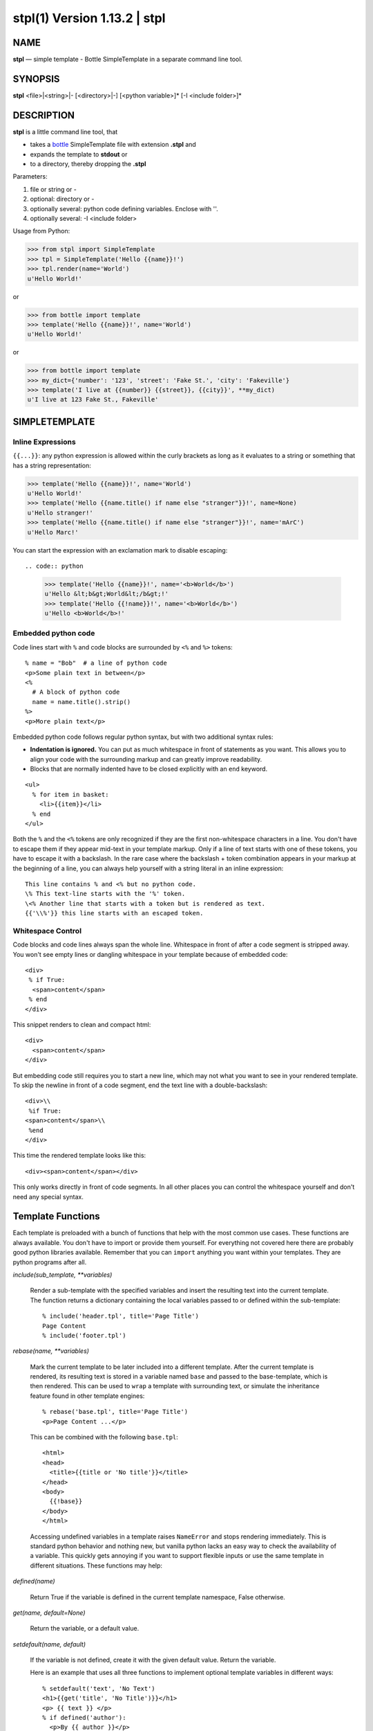 ==============================
stpl(1) Version 1.13.2 \| stpl
==============================

..   To test man page:
..
..     pandoc readme.rst -s -t man | /usr/bin/man -l -
..
..   The generate:
..
..     pandoc readme.rst -s -t man -o man/stpl.1

NAME
====

**stpl** — simple template - Bottle SimpleTemplate in a separate command line tool.

SYNOPSIS
========

**stpl** <file>\|<string>\|- [<directory>\|-] [<python variable>]* [-I <include folder>]*

DESCRIPTION
===========

**stpl** is a little command line tool, that

- takes a `bottle <https://bottlepy.org/docs/dev/stpl.html>`__
  SimpleTemplate file with extension **.stpl** and
- expands the template to **stdout** or
- to a directory, thereby dropping the **.stpl**

Parameters:

1) file or string or -
2) optional: directory or -
3) optionally several: python code defining variables. Enclose with ''.
4) optionally several: -I <include folder>

Usage from Python:

.. code:: python

   >>> from stpl import SimpleTemplate
   >>> tpl = SimpleTemplate('Hello {{name}}!')
   >>> tpl.render(name='World')
   u'Hello World!'

or

.. code:: python

   >>> from bottle import template
   >>> template('Hello {{name}}!', name='World')
   u'Hello World!'

or

.. code:: python

   >>> from bottle import template
   >>> my_dict={'number': '123', 'street': 'Fake St.', 'city': 'Fakeville'}
   >>> template('I live at {{number}} {{street}}, {{city}}', **my_dict)
   u'I live at 123 Fake St., Fakeville'


SIMPLETEMPLATE
==============

Inline Expressions
------------------

``{{...}}``: any python expression is allowed within the curly brackets as long as it evaluates to a string or something that has a string representation:

.. code:: python

  >>> template('Hello {{name}}!', name='World')
  u'Hello World!'
  >>> template('Hello {{name.title() if name else "stranger"}}!', name=None)
  u'Hello stranger!'
  >>> template('Hello {{name.title() if name else "stranger"}}!', name='mArC')
  u'Hello Marc!'

You can start the expression with an exclamation mark to disable escaping::

.. code:: python

  >>> template('Hello {{name}}!', name='<b>World</b>')
  u'Hello &lt;b&gt;World&lt;/b&gt;!'
  >>> template('Hello {{!name}}!', name='<b>World</b>')
  u'Hello <b>World</b>!'

Embedded python code
--------------------

Code lines start with ``%`` and code blocks are surrounded by ``<%`` and ``%>`` tokens::

  % name = "Bob"  # a line of python code
  <p>Some plain text in between</p>
  <%
    # A block of python code
    name = name.title().strip()
  %>
  <p>More plain text</p>

Embedded python code follows regular python syntax, but with two additional syntax rules:

* **Indentation is ignored.**
  You can put as much whitespace in front of statements as you want.
  This allows you to align your code with the surrounding markup and can greatly improve readability.

* Blocks that are normally indented have to be closed explicitly with an ``end`` keyword.

::

  <ul>
    % for item in basket:
      <li>{{item}}</li>
    % end
  </ul>

Both the ``%`` and the ``<%`` tokens are only recognized if they are the first non-whitespace characters in a line.
You don't have to escape them if they appear mid-text in your template markup.
Only if a line of text starts with one of these tokens, you have to escape it with a backslash.
In the rare case where the backslash + token combination appears in your markup at the beginning of a line,
you can always help yourself with a string literal in an inline expression::

  This line contains % and <% but no python code.
  \% This text-line starts with the '%' token.
  \<% Another line that starts with a token but is rendered as text.
  {{'\\%'}} this line starts with an escaped token.

Whitespace Control
------------------

Code blocks and code lines always span the whole line.
Whitespace in front of after a code segment is stripped away.
You won't see empty lines or dangling whitespace in your template because of embedded code::

  <div>
   % if True:
    <span>content</span>
   % end
  </div>

This snippet renders to clean and compact html::

  <div>
    <span>content</span>
  </div>

But embedding code still requires you to start a new line, which may not what you want to see in your rendered template.
To skip the newline in front of a code segment, end the text line with a double-backslash::

  <div>\\
   %if True:
  <span>content</span>\\
   %end
  </div>

This time the rendered template looks like this::

  <div><span>content</span></div>

This only works directly in front of code segments.
In all other places you can control the whitespace yourself and don't need any special syntax.

Template Functions
==================

Each template is preloaded with a bunch of functions that help with the most common use cases.
These functions are always available.
You don't have to import or provide them yourself.
For everything not covered here there are probably good python libraries available.
Remember that you can ``import`` anything you want within your templates.
They are python programs after all.


*include(sub_template, \*\*variables)*


    Render a sub-template with the specified variables and insert the resulting text into the current template.
    The function returns a dictionary containing the local variables passed to or defined within the sub-template::

        % include('header.tpl', title='Page Title')
        Page Content
        % include('footer.tpl')


*rebase(name, \*\*variables)*

    Mark the current template to be later included into a different template.
    After the current template is rendered, its resulting text is stored in a variable named ``base`` and passed to the base-template, which is then rendered.
    This can be used to ``wrap`` a template with surrounding text, or simulate the inheritance feature found in other template engines::

        % rebase('base.tpl', title='Page Title')
        <p>Page Content ...</p>

    This can be combined with the following ``base.tpl``::

        <html>
        <head>
          <title>{{title or 'No title'}}</title>
        </head>
        <body>
          {{!base}}
        </body>
        </html>


    Accessing undefined variables in a template raises ``NameError`` and stops rendering immediately.
    This is standard python behavior and nothing new,
    but vanilla python lacks an easy way to check the availability of a variable.
    This quickly gets annoying if you want to support flexible inputs or use the
    same template in different situations. These functions may help:


*defined(name)*

    Return True if the variable is defined in the current template namespace, False otherwise.


*get(name, default=None)*

    Return the variable, or a default value.


*setdefault(name, default)*

    If the variable is not defined, create it with the given default value.
    Return the variable.

    Here is an example that uses all three functions to implement optional template variables in different ways::

        % setdefault('text', 'No Text')
        <h1>{{get('title', 'No Title')}}</h1>
        <p> {{ text }} </p>
        % if defined('author'):
          <p>By {{ author }}</p>
        % end



EXAMPLES
========

Example file:

    NAME="{{!full_name}}"
    EMAIL="{{!default_email}}"
    REPO="{{!repo}}"

To stdout::

    stpl file.txt.stpl - 'full_name="Roland Puntaier"' 'default_email="roland.puntaier@gmail.com"' 'repo="https://github.com/rpuntaie/stpl"'

To file.txt::

    stpl file.txt.stpl . 'full_name="Roland Puntaier"' 'default_email="roland.puntaier\@gmail.com"' 'repo="https://github.com/rpuntaie/stpl"'

